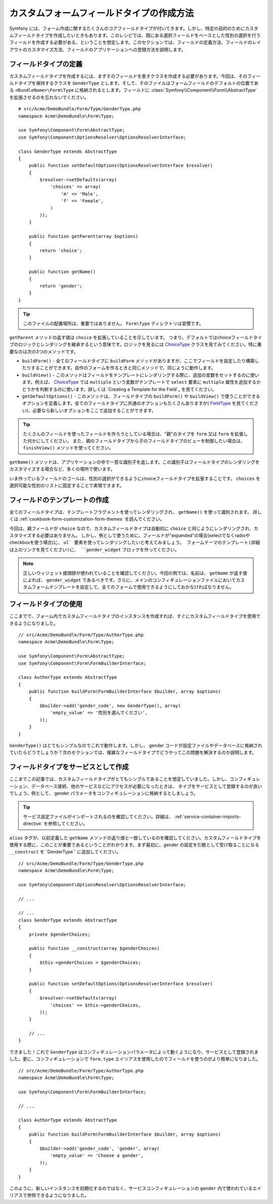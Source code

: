 .. index::
   single: Form; Custom field type

カスタムフォームフィールドタイプの作成方法
==========================================

Symfony には、フォーム作成に関するたくさんのコアフィールドタイプが付いてきます。しかし、特定の目的のためにカスタムフィールドタイプを作成したいときもあります。このレシピでは、既にある選択フィールドをベースとした性別の選択を行うフィールドを作成する必要がある、ということを想定します。このセクションでは、フィールドの定義方法、フィールドのレイアウトのカスタマイズ方法、フィールドのアプリケーションへの登録方法を説明します。

フィールドタイプの定義
-----------------------

カスタムフィールドタイプを作成するには、まずそのフィールドを表すクラスを作成する必要があります。今回は、そのフィールドタイプを保持するクラスを ``GenderType`` とします。そして、そのファイルはフォームフィールドのデフォルトの位置である ``<BundleName>\Form\Type`` に格納されるとします。フィールドに :class:`Symfony\\Component\\Form\\AbstractType` を拡張させるのを忘れないでください。
::

    # src/Acme/DemoBundle/Form/Type/GenderType.php
    namespace Acme\DemoBundle\Form\Type;

    use Symfony\Component\Form\AbstractType;
    use Symfony\Component\OptionsResolver\OptionsResolverInterface;

    class GenderType extends AbstractType
    {
        public function setDefaultOptions(OptionsResolverInterface $resolver)
        {
            $resolver->setDefaults(array(
                'choices' => array(
                    'm' => 'Male',
                    'f' => 'Female',
                )
            ));
        }

        public function getParent(array $options)
        {
            return 'choice';
        }

        public function getName()
        {
            return 'gender';
        }
    }

.. tip::

    このファイルの配置場所は、重要ではありません。 ``Form\Type`` ディレクトリは習慣です。

``getParent`` メソッドの返す値は ``choice`` を拡張していることを示しています。
つまり、デフォルトではchoiceフィールドタイプのロジックとレンダリングを継承するという意味です。ロジックを見るには `ChoiceType`_ クラスを見てみてください。特に重要なのは次の3つのメソッドです。

* ``buildForm()`` - 全てのフィールドタイプに ``buildForm`` メソッドがありますが、ここでフィールドを設定したり構築したりすることができます。自作のフォームを作るときと同じメソッドで、同じように動作します。

* ``buildView()`` - このメソッドはフィールドをテンプレートにレンダリングする際に、追加の変数をセットするのに使います。例えば、 `ChoiceType`_ では ``multiple`` という変数がテンプレートで ``select`` 要素に ``multiple`` 属性を追加するかどうかを判断するのに使います。詳しくは `Creating a Template for the Field`_ を見てください。

* ``getDefaultOptions()`` - このメソッドは、フィールドタイプの ``buildForm()`` や ``buildView()`` で使うことができるオプションを定義します。全てのフィールドタイプに共通のオプションもたくさんありますが( `FieldType`_ を見てください)、必要なら新しいオプションをここで追加することができます。

.. tip::

    たくさんのフィールドを使ったフィールドを作ろうとしている場合は、"親"のタイプを ``form`` 又は ``form`` を拡張した何かにしてください。
    また、親のフィールドタイプから子のフィールドタイプのビューを制御したい場合は、 ``finishView()`` メソッドを使ってください。

``getName()`` メソッドは、アプリケーションの中で一意な識別子を返します。この識別子はフィールドタイプのレンダリングをカスタマイズする場合など、多くの場所で使います。

いま作っているフィールドのゴールは、性別の選択ができるようにchoiceフィールドタイプを拡張することです。
``choices`` を選択可能な性別のリストに固定することで実現できます。

フィールドのテンプレートの作成
---------------------------------

全てのフィールドタイプは、テンプレートフラグメントを使ってレンダリングされ、 ``getName()`` を使って識別されます。
詳しくは :ref:`cookbook-form-customization-form-themes` を読んでください。

今回は、親フィールドが ``choice`` なので、カスタムフィールドタイプは自動的に ``choice`` と同じようにレンダリングされ、カスタマイズする必要はありません。
しかし、例として使うために、フィールドが"expanded"の場合(selectでなくradioやcheckboxを使う場合)に、 ``ul` 要素を使ってレンダリングしたいと考えてみましょう。
フォームテーマのテンプレート(詳細は上のリンクを見てください)に、 ``gender_widget`` ブロックを作ってください。

.. configuration-block::

    .. code-block:: html+jinja

        {# src/Acme/DemoBundle/Resources/views/Form/fields.html.twig #}
        {% block gender_widget %}
            {% spaceless %}
                {% if expanded %}
                    <ul {{ block('widget_container_attributes') }}>
                    {% for child in form %}
                        <li>
                            {{ form_widget(child) }}
                            {{ form_label(child) }}
                        </li>
                    {% endfor %}
                    </ul>
                {% else %}
                    {# choice widgetにそのままselectタグを出力させる #}
                    {{ block('choice_widget') }}
                {% endif %}
            {% endspaceless %}
        {% endblock %}

    .. code-block:: html+php

        <!-- src/Acme/DemoBundle/Resources/views/Form/gender_widget.html.twig -->
        <?php if ($expanded) : ?>
            <ul <?php $view['form']->block($form, 'widget_container_attributes') ?>>
            <?php foreach ($form as $child) : ?>
                <li>
                    <?php echo $view['form']->widget($child) ?>
                    <?php echo $view['form']->label($child) ?>
                </li>
            <?php endforeach ?>
            </ul>
        <?php else : ?>
            <!-- choice widgetにそのままselectタグを出力させる -->
            <?php echo $view['form']->renderBlock('choice_widget') ?>
        <?php endif ?>

.. note::

    正しいウィジェット接頭辞が使われていることを確認してください。今回の例では、名前は、 ``getName`` が返す値によれば、 ``gender_widget`` であるべきです。さらに、メインのコンフィギュレーションファイルにおいてカスタムフォームテンプレートを設定して、全てのフォームで使用できるようにしておかなければなりません。

    .. configuration-block::

        .. code-block:: yaml

            # app/config/config.yml
            twig:
                form:
                    resources:
                        - 'AcmeDemoBundle:Form:fields.html.twig'

        .. code-block:: xml

            <!-- app/config/config.xml -->
            <twig:config>
                <twig:form>
                    <twig:resource>AcmeDemoBundle:Form:fields.html.twig</twig:resource>
                </twig:form>
            </twig:config>

        .. code-block:: php

            // app/config/config.php
            $container->loadFromExtension('twig', array(
                'form' => array(
                    'resources' => array(
                        'AcmeDemoBundle:Form:fields.html.twig',
                    ),
                ),
            ));

フィールドタイプの使用
----------------------

ここまでで、フォーム内でカスタムフィールドタイプのインスタンスを作成すれば、すぐにカスタムフィールドタイプを使用できるようになりました。
::

    // src/Acme/DemoBundle/Form/Type/AuthorType.php
    namespace Acme\DemoBundle\Form\Type;

    use Symfony\Component\Form\AbstractType;
    use Symfony\Component\Form\FormBuilderInterface;

    class AuthorType extends AbstractType
    {
        public function buildForm(FormBuilderInterface $builder, array $options)
        {
            $builder->add('gender_code', new GenderType(), array(
                'empty_value' => '性別を選んでください',
            ));
        }
    }

``GenderType()`` はとてもシンプルなのでこれで動作します。しかし、 gender コードが設定ファイルやデータベースに格納されていたらどうでしょうか？次のセクションでは、複雑なフィールドタイプでどうやってこの問題を解決するのか説明します。

.. _form-cookbook-form-field-service:

フィールドタイプをサービスとして作成
-------------------------------------

ここまでこの記事では、カスタムフィールドタイプがとてもシンプルであることを想定していました。しかし、コンフィギュレーション、データベース接続、他のサービスなどにアクセスが必要になったときは、　
タイプをサービスとして登録するのが良いでしょう。例として、 gender パラメータをコンフィギュレーションに格納するとしましょう。

.. configuration-block::

    .. code-block:: yaml

        # src/Acme/DemoBundle/Resources/config/services.yml
        services:
            acme_demo.form.type.gender:
                class: Acme\DemoBundle\Form\Type\GenderType
                arguments:
                    - "%genders%"
                tags:
                    - { name: form.type, alias: gender }

    .. code-block:: xml

        <!-- src/Acme/DemoBundle/Resources/config/services.xml -->
        <service id="acme_demo.form.type.gender" class="Acme\DemoBundle\Form\Type\GenderType">
            <argument>%genders%</argument>
            <tag name="form.type" alias="gender" />
        </service>

    .. code-block:: php

        // src/Acme/DemoBundle/Resources/config/services.php
        use Symfony\Component\DependencyInjection\Definition;

        $container
            ->setDefinition('acme_demo.form.type.gender', new Definition(
                'Acme\DemoBundle\Form\Type\GenderType',
                array('%genders%')
            ))
            ->addTag('form.type', array(
                'alias' => 'gender',
            ))
        ;

.. tip::

    サービス設定ファイルがインポートされるのを確認してください。詳細は、 :ref:`service-container-imports-directive` を参照してください。

``alias`` タグが、以前定義した ``getName`` メソッドの返り値と一致しているのを確認してください。カスタムフィールドタイプを使用する際に、このことが重要であるということがわかります。まず最初に、gender の設定を引数として受け取ることになる ``__construct`` を``GenderType`` に追加してください。
::

    // src/Acme/DemoBundle/Form/Type/GenderType.php
    namespace Acme\DemoBundle\Form\Type;

    use Symfony\Component\OptionsResolver\OptionsResolverInterface;

    // ...

    // ...
    class GenderType extends AbstractType
    {
        private $genderChoices;

        public function __construct(array $genderChoices)
        {
            $this->genderChoices = $genderChoices;
        }

        public function setDefaultOptions(OptionsResolverInterface $resolver)
        {
            $resolver->setDefaults(array(
                'choices' => $this->genderChoices,
            ));
        }

        // ...
    }

できました！これで ``GenderType`` はコンフィギュレーションパラメータによって動くようになり、サービスとして登録されました。更に、コンフィギュレーションで ``form.type`` エイリアスを使用したのでフィールドを使うのがより簡単になりました。
::

    // src/Acme/DemoBundle/Form/Type/AuthorType.php
    namespace Acme\DemoBundle\Form\Type;

    use Symfony\Component\Form\FormBuilderInterface;

    // ...

    class AuthorType extends AbstractType
    {
        public function buildForm(FormBuilderInterface $builder, array $options)
        {
            $builder->add('gender_code', 'gender', array(
                'empty_value' => 'Choose a gender',
            ));
        }
    }

このように、新しいインスタンスを初期化するのではなく、サービスコンフィギュレーションの ``gender`` 内で使われているエイリアスで参照できるようになりました。

.. _`ChoiceType`: https://github.com/symfony/symfony/blob/master/src/Symfony/Component/Form/Extension/Core/Type/ChoiceType.php
.. _`FieldType`: https://github.com/symfony/symfony/blob/master/src/Symfony/Component/Form/Extension/Core/Type/FieldType.php

.. 2012/01/11 ganchiku 91c6267021ec47d8baed3eaf76ffca7826221e35
.. 2013/06/12 77web 0826e3389949dd97c7cd813725a94819f572d5d7
